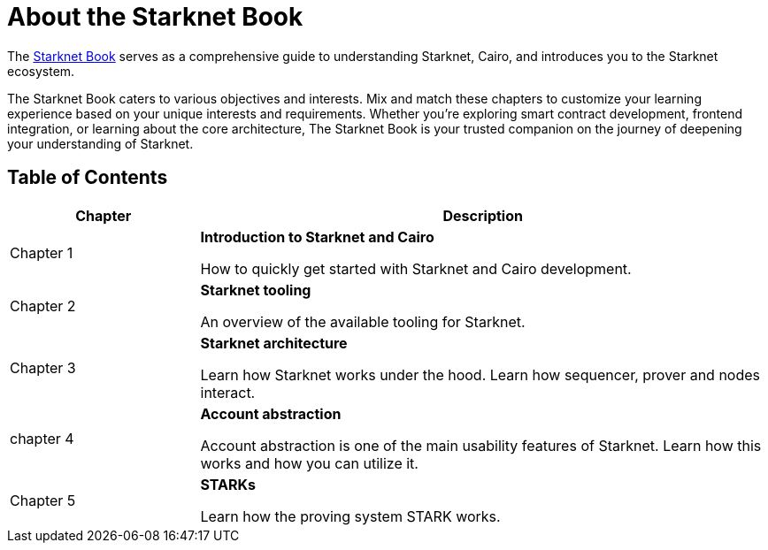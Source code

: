 [id="starknet_book"]
= About the Starknet Book

The link:https://book.starknet.io[Starknet Book] serves as a comprehensive guide to understanding Starknet, Cairo, and introduces you to the Starknet ecosystem.

The Starknet Book caters to various objectives and interests. Mix and match these chapters to customize your learning experience based on your unique interests and requirements. Whether you're exploring smart contract development, frontend integration, or learning about the core architecture, The Starknet Book is your trusted companion on the journey of deepening your understanding of Starknet.

== Table of Contents

[cols="1,3"]
|===
| Chapter | Description 

| Chapter 1 
|*Introduction to Starknet and Cairo*

How to quickly get started with Starknet and Cairo development.
| Chapter 2 
|*Starknet tooling*

An overview of the available tooling for Starknet.
| Chapter 3 
|*Starknet architecture*

Learn how Starknet works under the hood. Learn how sequencer, prover and nodes interact.

| chapter 4 
| *Account abstraction*

Account abstraction is one of the main usability features of Starknet. Learn how this works and how you can utilize it.

| Chapter 5 
| *STARKs*

Learn how the proving system STARK works.
|===
